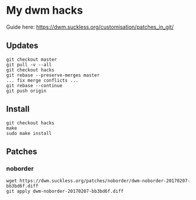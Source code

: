 * My dwm hacks

Guide here: https://dwm.suckless.org/customisation/patches_in_git/

** Updates

   #+BEGIN_SRC
   git checkout master
   git pull -v --all
   git checkout hacks
   git rebase --preserve-merges master
   ... fix merge conflicts ...
   git rebase --continue
   git push origin
   #+END_SRC


** Install

   #+BEGIN_SRC
   git checkout hacks
   make
   sudo make install
   #+END_SRC

** Patches

*** noborder

   #+BEGIN_SRC
   wget https://dwm.suckless.org/patches/noborder/dwm-noborder-20170207-bb3bd6f.diff
   git apply dwm-noborder-20170207-bb3bd6f.diff
   #+END_SRC
